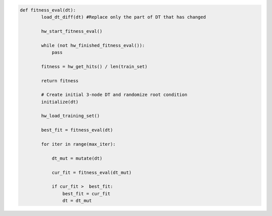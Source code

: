 
.. _fig-co-design-sw-pca:

.. code-block:: python
    
    def fitness_eval(dt):
	    load_dt_diff(dt) #Replace only the part of DT that has changed
	    
	    hw_start_fitness_eval()
	
	    while (not hw_finished_fitness_eval()):
	        pass
	    
	    fitness = hw_get_hits() / len(train_set)
	
	    return fitness
	
	    # Create initial 3-node DT and randomize root condition
	    initialize(dt)
	    
	    hw_load_training_set()
	    
	    best_fit = fitness_eval(dt)
	    
	    for iter in range(max_iter):
	        
	        dt_mut = mutate(dt)
	        
	        cur_fit = fitness_eval(dt_mut)
	        
	        if cur_fit >  best_fit:
	            best_fit = cur_fit
	            dt = dt_mut
